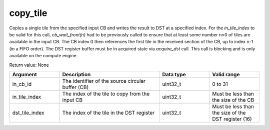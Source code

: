 

copy_tile
=========

Copies a single tile from the specified input CB and writes the result to DST at a specified index.
For the `in_tile_index` to be valid for this call, `cb_wait_front(n)` had to be previously called to ensure that at least some number n\>0 of tiles are available in the input CB.
The CB index 0 then references the first tile in the received section of the CB, up to index n-1 (in a FIFO order).
The DST register buffer must be in acquired state via `acquire_dst` call. This call is blocking and is only available on the compute engine.

Return value: None

.. list-table:: 
   :widths: 25 50 25 25
   :header-rows: 1

   * - Argument
     - Description
     - Data type
     - Valid range
   * - in_cb_id
     - The identifier of the source circular buffer (CB)
     - uint32_t
     - 0 to 31
   * - in_tile_index
     - The index of the tile to copy from the input CB
     - uint32_t
     - Must be less than the size of the CB
   * - dst_tile_index
     - The index of the tile in the DST register
     - uint32_t
     - Must be less than the size of the DST register (16)
